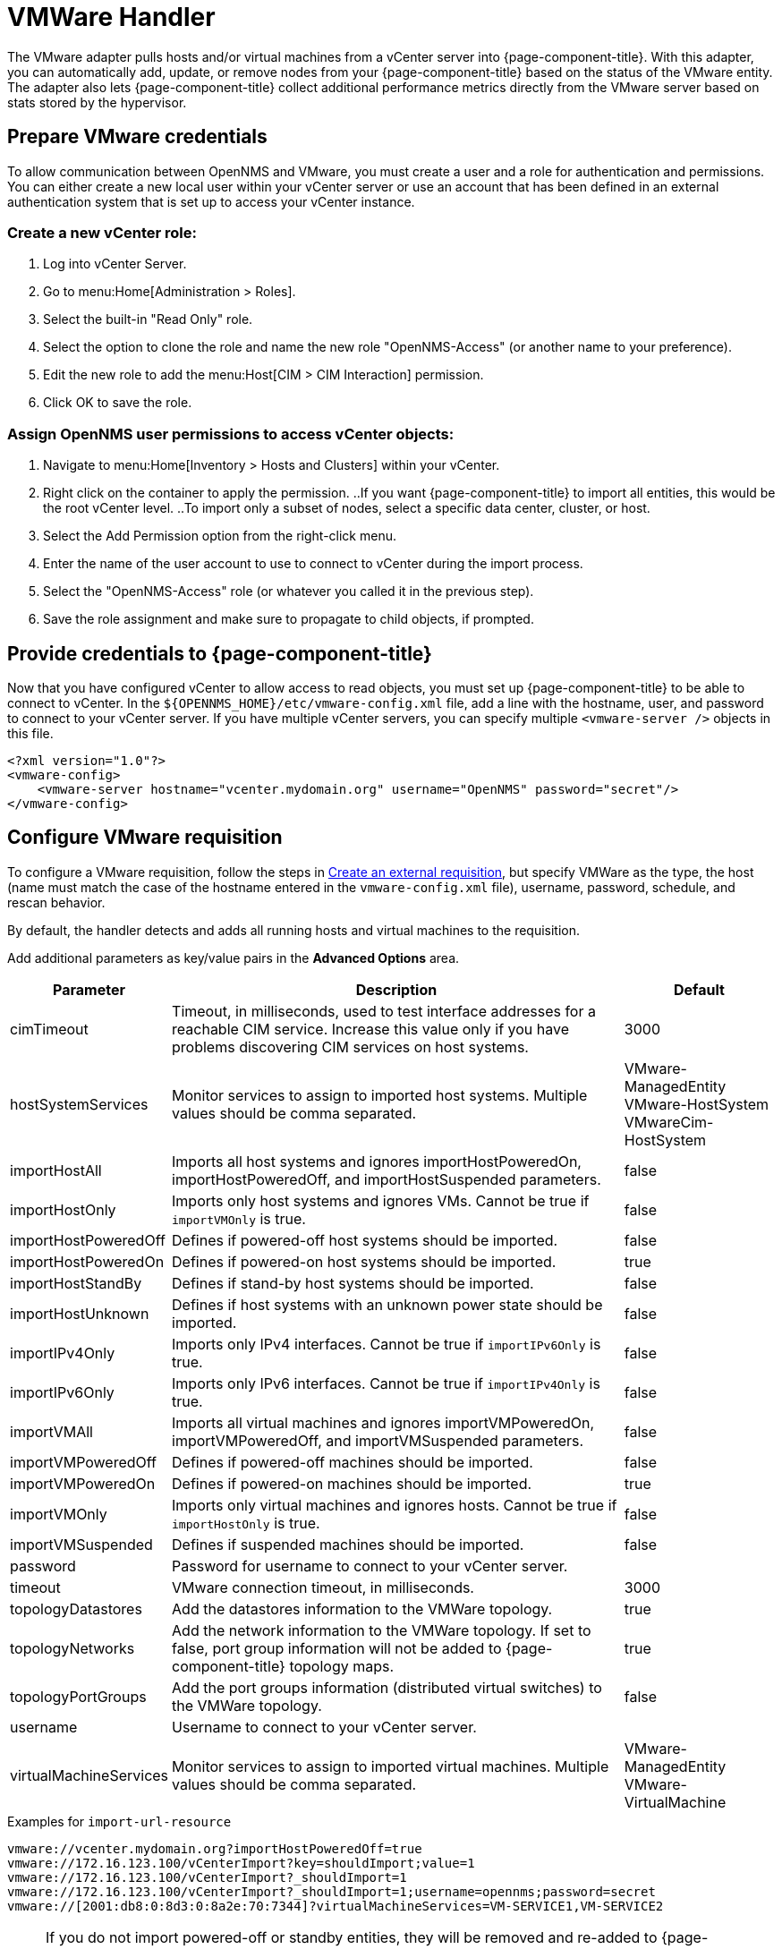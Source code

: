 [[vmware-handler]]
= VMWare Handler

The VMware adapter pulls hosts and/or virtual machines from a vCenter server into {page-component-title}.
With this adapter, you can automatically add, update, or remove nodes from your {page-component-title} based on the status of the VMware entity.
The adapter also lets {page-component-title} collect additional performance metrics directly from the VMware server based on stats stored by the hypervisor.

== Prepare VMware credentials

To allow communication between OpenNMS and VMware, you must create a user and a role for authentication and permissions.
You can either create a new local user within your vCenter server or use an account that has been defined in an external authentication system that is set up to access your vCenter instance.

=== Create a new vCenter role:
. Log into vCenter Server.
. Go to menu:Home[Administration > Roles].
. Select the built-in "Read Only" role.
. Select the option to clone the role and name the new role "OpenNMS-Access" (or another name to your preference).
. Edit the new role to add the menu:Host[CIM > CIM Interaction] permission.
. Click OK to save the role.

=== Assign OpenNMS user permissions to access vCenter objects:
. Navigate to menu:Home[Inventory > Hosts and Clusters] within your vCenter.
. Right click on the container to apply the permission.
..If you want {page-component-title} to import all entities, this would be the root vCenter level.
..To import only a subset of nodes, select a specific data center, cluster, or host.
. Select the Add Permission option from the right-click menu.
. Enter the name of the user account to use to connect to vCenter during the import process.
. Select the "OpenNMS-Access" role (or whatever you called it in the previous step).
. Save the role assignment and make sure to propagate to child objects, if prompted.

== Provide credentials to {page-component-title}

Now that you have configured vCenter to allow access to read objects, you must set up {page-component-title} to be able to connect to vCenter.
In the `$\{OPENNMS_HOME}/etc/vmware-config.xml` file, add a line with the hostname, user, and password to connect to your vCenter server.
If you have multiple vCenter servers, you can specify multiple `<vmware-server />` objects in this file.

[source, xml]
----
<?xml version="1.0"?>
<vmware-config>
    <vmware-server hostname="vcenter.mydomain.org" username="OpenNMS" password="secret"/>
</vmware-config>
----

== Configure VMware requisition

ifeval::["{page-component-title}" == "Horizon"]
Prior to {page-component-title} 30, you set external requisitions in the `provisiond-configuration.xml` file.
This file is no longer available.
You must use the UI to configure an external requisition.
endif::[]

To configure a VMware requisition, follow the steps in xref:reference:provisioning/handlers/introduction.adoc#create-req-def[Create an external requisition], but specify VMWare as the type, the host (name must match the case of the hostname entered in the `vmware-config.xml` file), username, password, schedule, and rescan behavior.

By default, the handler detects and adds all running hosts and virtual machines to the requisition.

Add additional parameters as key/value pairs in the *Advanced Options* area.

[options="header"]
[cols="1,3,1"]

|===
| Parameter
| Description
| Default

| cimTimeout
| Timeout, in milliseconds, used to test interface addresses for a reachable CIM service.
Increase this value only if you have problems discovering CIM services on host systems.
| 3000

| hostSystemServices
| Monitor services to assign to imported host systems.
Multiple values should be comma separated.
| VMware-ManagedEntity +
VMware-HostSystem +
VMwareCim-HostSystem

| importHostAll
| Imports all host systems and ignores importHostPoweredOn, importHostPoweredOff, and importHostSuspended parameters.
| false

| importHostOnly
| Imports only host systems and ignores VMs.
Cannot be true if `importVMOnly` is true.
| false

| importHostPoweredOff
| Defines if powered-off host systems should be imported.
| false

| importHostPoweredOn
| Defines if powered-on host systems should be imported.
| true

| importHostStandBy
| Defines if stand-by host systems should be imported.
| false

| importHostUnknown
| Defines if host systems with an unknown power state should be imported.
| false

| importIPv4Only
| Imports only IPv4 interfaces.
Cannot be true if `importIPv6Only` is true.
| false

| importIPv6Only
| Imports only IPv6 interfaces.
Cannot be true if `importIPv4Only` is true.
| false

| importVMAll
| Imports all virtual machines and ignores importVMPoweredOn, importVMPoweredOff, and importVMSuspended parameters.
| false

| importVMPoweredOff
| Defines if powered-off machines should be imported.
| false

| importVMPoweredOn
| Defines if powered-on machines should be imported.
| true

| importVMOnly
| Imports only virtual machines and ignores hosts.
Cannot be true if `importHostOnly` is true.
| false

| importVMSuspended
| Defines if suspended machines should be imported.
| false

| password
| Password for username to connect to your vCenter server.
|

| timeout
| VMware connection timeout, in milliseconds.
| 3000

| topologyDatastores
| Add the datastores information to the VMWare topology.
| true

| topologyNetworks
| Add the network information to the VMWare topology.
If set to false, port group information will not be added to {page-component-title} topology maps.
| true

| topologyPortGroups
| Add the port groups information (distributed virtual switches) to the VMWare topology.
| false

| username
| Username to connect to your vCenter server.
|

| virtualMachineServices
| Monitor services to assign to imported virtual machines.
Multiple values should be comma separated.
| VMware-ManagedEntity +
VMware-VirtualMachine

|===

.Examples for `import-url-resource`
[source, provisiond.properties]
----
vmware://vcenter.mydomain.org?importHostPoweredOff=true
vmware://172.16.123.100/vCenterImport?key=shouldImport;value=1
vmware://172.16.123.100/vCenterImport?_shouldImport=1
vmware://172.16.123.100/vCenterImport?_shouldImport=1;username=opennms;password=secret
vmware://[2001:db8:0:8d3:0:8a2e:70:7344]?virtualMachineServices=VM-SERVICE1,VM-SERVICE2
----

NOTE: If you do not import powered-off or standby entities, they will be removed and re-added to {page-component-title} based on their power state.
This can cause their database ID to change over time.
Enabling the https://opennms.discourse.group/t/storing-data-with-foreign-sources/2057[storeByForeignSource] setting can help make sure collected metrics are kept properly.

== Provision a subset of VMware entities

To provision an arbitrary selection of VMware entities, you can specify a key-value pair to match objects that have a specific attribute in vCenter.
The key to look up is a user-defined attribute for entities being imported.
If the value provided starts with a `~`, the value will be treated as a regular expression.
Only one key-value pair can be specified per requisition.

[source, xml]
----
<requisition-def import-name="vmware-requisition"
    import-url-resource="vmware://<vcenter-host>/VCenterImport?key=OpenNMS-Import;value=yes">
----

If you need to specify several attributes, use the `_[customAttributeName]` parameter

[source, xml]
----
<requisition-def import-name="vmware-requisition"
    import-url-resource="vmware://<vcenter-host>/VCenterImport?_OpenNMS-Import=yes">
----
